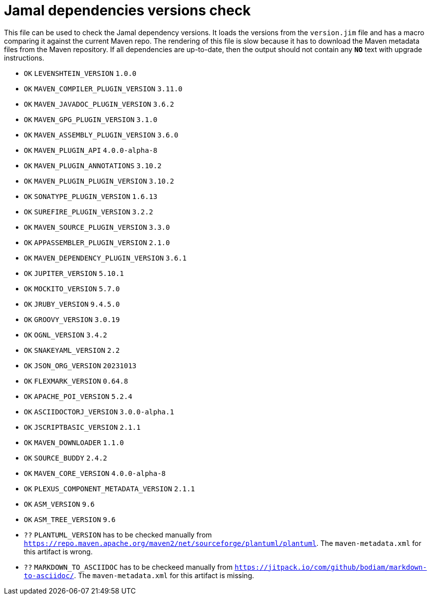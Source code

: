 = Jamal dependencies versions check

This file can be used to check the Jamal dependency versions.
It loads the versions from the `version.jim` file and has a macro comparing it against the current Maven repo.
The rendering of this file is slow because it has to download the Maven metadata files from the Maven repository.
If all dependencies are up-to-date, then the output should not contain any `*[red]#NO#*` text with upgrade instructions.




* `OK`  `LEVENSHTEIN_VERSION` `1.0.0` 

* `OK`  `MAVEN_COMPILER_PLUGIN_VERSION` `3.11.0` 

* `OK`  `MAVEN_JAVADOC_PLUGIN_VERSION` `3.6.2` 

* `OK`  `MAVEN_GPG_PLUGIN_VERSION` `3.1.0` 

* `OK`  `MAVEN_ASSEMBLY_PLUGIN_VERSION` `3.6.0` 

* `OK`  `MAVEN_PLUGIN_API` `4.0.0-alpha-8` 

* `OK`  `MAVEN_PLUGIN_ANNOTATIONS` `3.10.2` 

* `OK`  `MAVEN_PLUGIN_PLUGIN_VERSION` `3.10.2` 

* `OK`  `SONATYPE_PLUGIN_VERSION` `1.6.13` 

* `OK`  `SUREFIRE_PLUGIN_VERSION` `3.2.2` 

* `OK`  `MAVEN_SOURCE_PLUGIN_VERSION` `3.3.0` 

* `OK`  `APPASSEMBLER_PLUGIN_VERSION` `2.1.0` 

* `OK`  `MAVEN_DEPENDENCY_PLUGIN_VERSION` `3.6.1` 

* `OK`  `JUPITER_VERSION` `5.10.1` 

* `OK`  `MOCKITO_VERSION` `5.7.0` 

* `OK`  `JRUBY_VERSION` `9.4.5.0` 

* `OK`  `GROOVY_VERSION` `3.0.19` 

* `OK`  `OGNL_VERSION` `3.4.2` 

* `OK`  `SNAKEYAML_VERSION` `2.2` 

* `OK`  `JSON_ORG_VERSION` `20231013` 

* `OK`  `FLEXMARK_VERSION` `0.64.8` 

* `OK`  `APACHE_POI_VERSION` `5.2.4` 

* `OK`  `ASCIIDOCTORJ_VERSION` `3.0.0-alpha.1` 

* `OK`  `JSCRIPTBASIC_VERSION` `2.1.1` 

* `OK`  `MAVEN_DOWNLOADER` `1.1.0` 

* `OK`  `SOURCE_BUDDY` `2.4.2` 

* `OK`  `MAVEN_CORE_VERSION` `4.0.0-alpha-8` 

* `OK`  `PLEXUS_COMPONENT_METADATA_VERSION` `2.1.1` 

* `OK`  `ASM_VERSION` `9.6` 

* `OK`  `ASM_TREE_VERSION` `9.6` 

* `??` `PLANTUML_VERSION` has to be checked manually from link:https://repo.maven.apache.org/maven2/net/sourceforge/plantuml/plantuml[`https://repo.maven.apache.org/maven2/net/sourceforge/plantuml/plantuml`].
The `maven-metadata.xml` for this artifact is wrong.

* `??` `MARKDOWN_TO_ASCIIDOC` has to be checkeed manually from link:https://jitpack.io/com/github/bodiam/markdown-to-asciidoc/[`https://jitpack.io/com/github/bodiam/markdown-to-asciidoc/`].
The `maven-metadata.xml` for this artifact is missing.